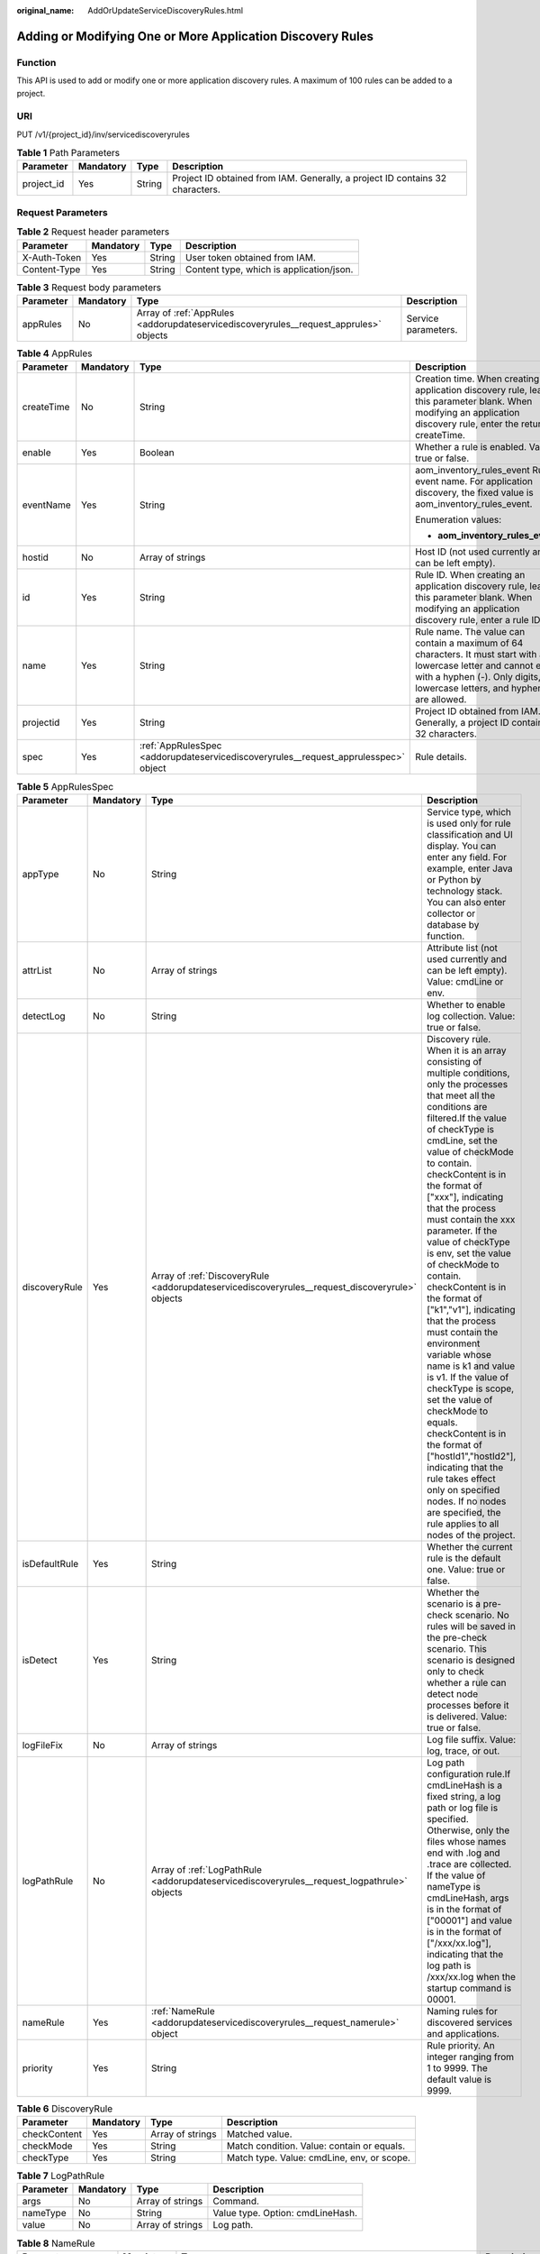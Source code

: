 :original_name: AddOrUpdateServiceDiscoveryRules.html

.. _AddOrUpdateServiceDiscoveryRules:

Adding or Modifying One or More Application Discovery Rules
===========================================================

Function
--------

This API is used to add or modify one or more application discovery rules. A maximum of 100 rules can be added to a project.

URI
---

PUT /v1/{project_id}/inv/servicediscoveryrules

.. table:: **Table 1** Path Parameters

   +------------+-----------+--------+-------------------------------------------------------------------------------+
   | Parameter  | Mandatory | Type   | Description                                                                   |
   +============+===========+========+===============================================================================+
   | project_id | Yes       | String | Project ID obtained from IAM. Generally, a project ID contains 32 characters. |
   +------------+-----------+--------+-------------------------------------------------------------------------------+

Request Parameters
------------------

.. table:: **Table 2** Request header parameters

   ============ ========= ====== ========================================
   Parameter    Mandatory Type   Description
   ============ ========= ====== ========================================
   X-Auth-Token Yes       String User token obtained from IAM.
   Content-Type Yes       String Content type, which is application/json.
   ============ ========= ====== ========================================

.. table:: **Table 3** Request body parameters

   +-----------+-----------+---------------------------------------------------------------------------------------+---------------------+
   | Parameter | Mandatory | Type                                                                                  | Description         |
   +===========+===========+=======================================================================================+=====================+
   | appRules  | No        | Array of :ref:`AppRules <addorupdateservicediscoveryrules__request_apprules>` objects | Service parameters. |
   +-----------+-----------+---------------------------------------------------------------------------------------+---------------------+

.. _addorupdateservicediscoveryrules__request_apprules:

.. table:: **Table 4** AppRules

   +-----------------+-----------------+-------------------------------------------------------------------------------------+-----------------------------------------------------------------------------------------------------------------------------------------------------------------------------------------------+
   | Parameter       | Mandatory       | Type                                                                                | Description                                                                                                                                                                                   |
   +=================+=================+=====================================================================================+===============================================================================================================================================================================================+
   | createTime      | No              | String                                                                              | Creation time. When creating an application discovery rule, leave this parameter blank. When modifying an application discovery rule, enter the returned createTime.                          |
   +-----------------+-----------------+-------------------------------------------------------------------------------------+-----------------------------------------------------------------------------------------------------------------------------------------------------------------------------------------------+
   | enable          | Yes             | Boolean                                                                             | Whether a rule is enabled. Value: true or false.                                                                                                                                              |
   +-----------------+-----------------+-------------------------------------------------------------------------------------+-----------------------------------------------------------------------------------------------------------------------------------------------------------------------------------------------+
   | eventName       | Yes             | String                                                                              | aom_inventory_rules_event Rule event name. For application discovery, the fixed value is aom_inventory_rules_event.                                                                           |
   |                 |                 |                                                                                     |                                                                                                                                                                                               |
   |                 |                 |                                                                                     | Enumeration values:                                                                                                                                                                           |
   |                 |                 |                                                                                     |                                                                                                                                                                                               |
   |                 |                 |                                                                                     | -  **aom_inventory_rules_event**                                                                                                                                                              |
   +-----------------+-----------------+-------------------------------------------------------------------------------------+-----------------------------------------------------------------------------------------------------------------------------------------------------------------------------------------------+
   | hostid          | No              | Array of strings                                                                    | Host ID (not used currently and can be left empty).                                                                                                                                           |
   +-----------------+-----------------+-------------------------------------------------------------------------------------+-----------------------------------------------------------------------------------------------------------------------------------------------------------------------------------------------+
   | id              | Yes             | String                                                                              | Rule ID. When creating an application discovery rule, leave this parameter blank. When modifying an application discovery rule, enter a rule ID.                                              |
   +-----------------+-----------------+-------------------------------------------------------------------------------------+-----------------------------------------------------------------------------------------------------------------------------------------------------------------------------------------------+
   | name            | Yes             | String                                                                              | Rule name. The value can contain a maximum of 64 characters. It must start with a lowercase letter and cannot end with a hyphen (-). Only digits, lowercase letters, and hyphens are allowed. |
   +-----------------+-----------------+-------------------------------------------------------------------------------------+-----------------------------------------------------------------------------------------------------------------------------------------------------------------------------------------------+
   | projectid       | Yes             | String                                                                              | Project ID obtained from IAM. Generally, a project ID contains 32 characters.                                                                                                                 |
   +-----------------+-----------------+-------------------------------------------------------------------------------------+-----------------------------------------------------------------------------------------------------------------------------------------------------------------------------------------------+
   | spec            | Yes             | :ref:`AppRulesSpec <addorupdateservicediscoveryrules__request_apprulesspec>` object | Rule details.                                                                                                                                                                                 |
   +-----------------+-----------------+-------------------------------------------------------------------------------------+-----------------------------------------------------------------------------------------------------------------------------------------------------------------------------------------------+

.. _addorupdateservicediscoveryrules__request_apprulesspec:

.. table:: **Table 5** AppRulesSpec

   +---------------+-----------+-------------------------------------------------------------------------------------------------+-----------------------------------------------------------------------------------------------------------------------------------------------------------------------------------------------------------------------------------------------------------------------------------------------------------------------------------------------------------------------------------------------------------------------------------------------------------------------------------------------------------------------------------------------------------------------------------------------------------------------------------------------------------------------------------------------------------------------------------------------------------------------------------------------------------------------------+
   | Parameter     | Mandatory | Type                                                                                            | Description                                                                                                                                                                                                                                                                                                                                                                                                                                                                                                                                                                                                                                                                                                                                                                                                                 |
   +===============+===========+=================================================================================================+=============================================================================================================================================================================================================================================================================================================================================================================================================================================================================================================================================================================================================================================================================================================================================================================================================================+
   | appType       | No        | String                                                                                          | Service type, which is used only for rule classification and UI display. You can enter any field. For example, enter Java or Python by technology stack. You can also enter collector or database by function.                                                                                                                                                                                                                                                                                                                                                                                                                                                                                                                                                                                                              |
   +---------------+-----------+-------------------------------------------------------------------------------------------------+-----------------------------------------------------------------------------------------------------------------------------------------------------------------------------------------------------------------------------------------------------------------------------------------------------------------------------------------------------------------------------------------------------------------------------------------------------------------------------------------------------------------------------------------------------------------------------------------------------------------------------------------------------------------------------------------------------------------------------------------------------------------------------------------------------------------------------+
   | attrList      | No        | Array of strings                                                                                | Attribute list (not used currently and can be left empty). Value: cmdLine or env.                                                                                                                                                                                                                                                                                                                                                                                                                                                                                                                                                                                                                                                                                                                                           |
   +---------------+-----------+-------------------------------------------------------------------------------------------------+-----------------------------------------------------------------------------------------------------------------------------------------------------------------------------------------------------------------------------------------------------------------------------------------------------------------------------------------------------------------------------------------------------------------------------------------------------------------------------------------------------------------------------------------------------------------------------------------------------------------------------------------------------------------------------------------------------------------------------------------------------------------------------------------------------------------------------+
   | detectLog     | No        | String                                                                                          | Whether to enable log collection. Value: true or false.                                                                                                                                                                                                                                                                                                                                                                                                                                                                                                                                                                                                                                                                                                                                                                     |
   +---------------+-----------+-------------------------------------------------------------------------------------------------+-----------------------------------------------------------------------------------------------------------------------------------------------------------------------------------------------------------------------------------------------------------------------------------------------------------------------------------------------------------------------------------------------------------------------------------------------------------------------------------------------------------------------------------------------------------------------------------------------------------------------------------------------------------------------------------------------------------------------------------------------------------------------------------------------------------------------------+
   | discoveryRule | Yes       | Array of :ref:`DiscoveryRule <addorupdateservicediscoveryrules__request_discoveryrule>` objects | Discovery rule. When it is an array consisting of multiple conditions, only the processes that meet all the conditions are filtered.If the value of checkType is cmdLine, set the value of checkMode to contain. checkContent is in the format of ["xxx"], indicating that the process must contain the xxx parameter. If the value of checkType is env, set the value of checkMode to contain. checkContent is in the format of ["k1","v1"], indicating that the process must contain the environment variable whose name is k1 and value is v1. If the value of checkType is scope, set the value of checkMode to equals. checkContent is in the format of ["hostId1","hostId2"], indicating that the rule takes effect only on specified nodes. If no nodes are specified, the rule applies to all nodes of the project. |
   +---------------+-----------+-------------------------------------------------------------------------------------------------+-----------------------------------------------------------------------------------------------------------------------------------------------------------------------------------------------------------------------------------------------------------------------------------------------------------------------------------------------------------------------------------------------------------------------------------------------------------------------------------------------------------------------------------------------------------------------------------------------------------------------------------------------------------------------------------------------------------------------------------------------------------------------------------------------------------------------------+
   | isDefaultRule | Yes       | String                                                                                          | Whether the current rule is the default one. Value: true or false.                                                                                                                                                                                                                                                                                                                                                                                                                                                                                                                                                                                                                                                                                                                                                          |
   +---------------+-----------+-------------------------------------------------------------------------------------------------+-----------------------------------------------------------------------------------------------------------------------------------------------------------------------------------------------------------------------------------------------------------------------------------------------------------------------------------------------------------------------------------------------------------------------------------------------------------------------------------------------------------------------------------------------------------------------------------------------------------------------------------------------------------------------------------------------------------------------------------------------------------------------------------------------------------------------------+
   | isDetect      | Yes       | String                                                                                          | Whether the scenario is a pre-check scenario. No rules will be saved in the pre-check scenario. This scenario is designed only to check whether a rule can detect node processes before it is delivered. Value: true or false.                                                                                                                                                                                                                                                                                                                                                                                                                                                                                                                                                                                              |
   +---------------+-----------+-------------------------------------------------------------------------------------------------+-----------------------------------------------------------------------------------------------------------------------------------------------------------------------------------------------------------------------------------------------------------------------------------------------------------------------------------------------------------------------------------------------------------------------------------------------------------------------------------------------------------------------------------------------------------------------------------------------------------------------------------------------------------------------------------------------------------------------------------------------------------------------------------------------------------------------------+
   | logFileFix    | No        | Array of strings                                                                                | Log file suffix. Value: log, trace, or out.                                                                                                                                                                                                                                                                                                                                                                                                                                                                                                                                                                                                                                                                                                                                                                                 |
   +---------------+-----------+-------------------------------------------------------------------------------------------------+-----------------------------------------------------------------------------------------------------------------------------------------------------------------------------------------------------------------------------------------------------------------------------------------------------------------------------------------------------------------------------------------------------------------------------------------------------------------------------------------------------------------------------------------------------------------------------------------------------------------------------------------------------------------------------------------------------------------------------------------------------------------------------------------------------------------------------+
   | logPathRule   | No        | Array of :ref:`LogPathRule <addorupdateservicediscoveryrules__request_logpathrule>` objects     | Log path configuration rule.If cmdLineHash is a fixed string, a log path or log file is specified. Otherwise, only the files whose names end with .log and .trace are collected. If the value of nameType is cmdLineHash, args is in the format of ["00001"] and value is in the format of ["/xxx/xx.log"], indicating that the log path is /xxx/xx.log when the startup command is 00001.                                                                                                                                                                                                                                                                                                                                                                                                                                  |
   +---------------+-----------+-------------------------------------------------------------------------------------------------+-----------------------------------------------------------------------------------------------------------------------------------------------------------------------------------------------------------------------------------------------------------------------------------------------------------------------------------------------------------------------------------------------------------------------------------------------------------------------------------------------------------------------------------------------------------------------------------------------------------------------------------------------------------------------------------------------------------------------------------------------------------------------------------------------------------------------------+
   | nameRule      | Yes       | :ref:`NameRule <addorupdateservicediscoveryrules__request_namerule>` object                     | Naming rules for discovered services and applications.                                                                                                                                                                                                                                                                                                                                                                                                                                                                                                                                                                                                                                                                                                                                                                      |
   +---------------+-----------+-------------------------------------------------------------------------------------------------+-----------------------------------------------------------------------------------------------------------------------------------------------------------------------------------------------------------------------------------------------------------------------------------------------------------------------------------------------------------------------------------------------------------------------------------------------------------------------------------------------------------------------------------------------------------------------------------------------------------------------------------------------------------------------------------------------------------------------------------------------------------------------------------------------------------------------------+
   | priority      | Yes       | String                                                                                          | Rule priority. An integer ranging from 1 to 9999. The default value is 9999.                                                                                                                                                                                                                                                                                                                                                                                                                                                                                                                                                                                                                                                                                                                                                |
   +---------------+-----------+-------------------------------------------------------------------------------------------------+-----------------------------------------------------------------------------------------------------------------------------------------------------------------------------------------------------------------------------------------------------------------------------------------------------------------------------------------------------------------------------------------------------------------------------------------------------------------------------------------------------------------------------------------------------------------------------------------------------------------------------------------------------------------------------------------------------------------------------------------------------------------------------------------------------------------------------+

.. _addorupdateservicediscoveryrules__request_discoveryrule:

.. table:: **Table 6** DiscoveryRule

   +--------------+-----------+------------------+--------------------------------------------+
   | Parameter    | Mandatory | Type             | Description                                |
   +==============+===========+==================+============================================+
   | checkContent | Yes       | Array of strings | Matched value.                             |
   +--------------+-----------+------------------+--------------------------------------------+
   | checkMode    | Yes       | String           | Match condition. Value: contain or equals. |
   +--------------+-----------+------------------+--------------------------------------------+
   | checkType    | Yes       | String           | Match type. Value: cmdLine, env, or scope. |
   +--------------+-----------+------------------+--------------------------------------------+

.. _addorupdateservicediscoveryrules__request_logpathrule:

.. table:: **Table 7** LogPathRule

   ========= ========= ================ ================================
   Parameter Mandatory Type             Description
   ========= ========= ================ ================================
   args      No        Array of strings Command.
   nameType  No        String           Value type. Option: cmdLineHash.
   value     No        Array of strings Log path.
   ========= ========= ================ ================================

.. _addorupdateservicediscoveryrules__request_namerule:

.. table:: **Table 8** NameRule

   +---------------------+-----------+-------------------------------------------------------------------------------------------------------------+---------------------------------------------------------------------------------------------------------------------------------------------------------------------------------------------------------------------------------------------------------------------------------------------------------------------------------------------------------------------------------------------------------------------------------------------------------------------------------------------------------------------------------------------------------------------------------------------------------------------------------------------------------------------------------------------------------------------------------------------------------------------------+
   | Parameter           | Mandatory | Type                                                                                                        | Description                                                                                                                                                                                                                                                                                                                                                                                                                                                                                                                                                                                                                                                                                                                                                               |
   +=====================+===========+=============================================================================================================+===========================================================================================================================================================================================================================================================================================================================================================================================================================================================================================================================================================================================================================================================================================================================================================================+
   | appNameRule         | Yes       | Array of :ref:`AppNameRule <addorupdateservicediscoveryrules__request_appnamerule>` objects                 | Service name rule. If there are multiple objects in the array, the character strings extracted from these objects constitute the service name.If the value of nameType is cmdLine, args is in the format of ["start", "end"], indicating that the characters between start and end in the command are extracted.If the value of nameType is cmdLine, args is in the format of ["aa"], indicating that the environment variable named aa is extracted.If the value of nameType is str, args is in the format of ["fix"], indicating that the service name is suffixed with fix.If the value of nameType is cmdLineHash, args is in the format of ["0001"] and value is in the format of ["ser"], indicating that the service name is ser when the startup command is 0001. |
   +---------------------+-----------+-------------------------------------------------------------------------------------------------------------+---------------------------------------------------------------------------------------------------------------------------------------------------------------------------------------------------------------------------------------------------------------------------------------------------------------------------------------------------------------------------------------------------------------------------------------------------------------------------------------------------------------------------------------------------------------------------------------------------------------------------------------------------------------------------------------------------------------------------------------------------------------------------+
   | applicationNameRule | Yes       | Array of :ref:`ApplicationNameRule <addorupdateservicediscoveryrules__request_applicationnamerule>` objects | Application name rule.If the value of nameType is cmdLine, args is in the format of ["start", "end"], indicating that the characters between start and end in the command are extracted.If the value of nameType is cmdLine, args is in the format of ["aa"], indicating that the environment variable named aa is extracted.If the value of nameType is str, args is in the format of ["fix"], indicating that the service name is suffixed with fix.If the value of nameType is cmdLineHash, args is in the format of ["0001"] and value is in the format of ["ser"], indicating that the application name is ser when the startup command is 0001.                                                                                                                     |
   +---------------------+-----------+-------------------------------------------------------------------------------------------------------------+---------------------------------------------------------------------------------------------------------------------------------------------------------------------------------------------------------------------------------------------------------------------------------------------------------------------------------------------------------------------------------------------------------------------------------------------------------------------------------------------------------------------------------------------------------------------------------------------------------------------------------------------------------------------------------------------------------------------------------------------------------------------------+

.. _addorupdateservicediscoveryrules__request_appnamerule:

.. table:: **Table 9** AppNameRule

   +-----------+-----------+------------------+--------------------------------------------------------------------------------+
   | Parameter | Mandatory | Type             | Description                                                                    |
   +===========+===========+==================+================================================================================+
   | nameType  | Yes       | String           | Value type. Options: cmdLineHash, cmdLine, env, and str.                       |
   +-----------+-----------+------------------+--------------------------------------------------------------------------------+
   | args      | Yes       | Array of strings | Input value.                                                                   |
   +-----------+-----------+------------------+--------------------------------------------------------------------------------+
   | value     | No        | Array of strings | Service name, which is mandatory only if the value of nameType is cmdLineHash. |
   +-----------+-----------+------------------+--------------------------------------------------------------------------------+

.. _addorupdateservicediscoveryrules__request_applicationnamerule:

.. table:: **Table 10** ApplicationNameRule

   +-----------+-----------+------------------+--------------------------------------------------------------------------------+
   | Parameter | Mandatory | Type             | Description                                                                    |
   +===========+===========+==================+================================================================================+
   | nameType  | Yes       | String           | Value type. Options: cmdLineHash, cmdLine, env, and str.                       |
   +-----------+-----------+------------------+--------------------------------------------------------------------------------+
   | args      | Yes       | Array of strings | Input value.                                                                   |
   +-----------+-----------+------------------+--------------------------------------------------------------------------------+
   | value     | No        | Array of strings | Service name, which is mandatory only if the value of nameType is cmdLineHash. |
   +-----------+-----------+------------------+--------------------------------------------------------------------------------+

Response Parameters
-------------------

**Status code: 200**

.. table:: **Table 11** Response body parameters

   ============== ======= =====================
   Parameter      Type    Description
   ============== ======= =====================
   errorCode      String  Response code.
   errorMessage   String  Response message.
   responseStatus Integer Response status code.
   ============== ======= =====================

Example Requests
----------------

Add or modify one or more application discovery rules.

.. code-block:: text

   PUT https://{Endpoint}/v1/{project_id}/inv/servicediscoveryrules

   {
     "appRules" : [ {
       "id" : "44d6c4bb-f673-4bf4-8d33-313832f37b28",
       "name" : "bytest",
       "createTime" : "",
       "projectid" : "5a6036f48e954fcd84d198cb28db311a",
       "enable" : true,
       "hostid" : [ ],
       "eventName" : "aom_inventory_rules_event",
       "spec" : {
         "detectLog" : "true",
         "logFileFix" : [ "log", "trace" ],
         "discoveryRule" : [ {
           "checkType" : "cmdLine",
           "checkMode" : "contain",
           "checkContent" : [ "default" ]
         }, {
           "checkType" : "scope",
           "checkMode" : "equals",
           "checkContent" : [ "44d6c4bb-f673-4bf4-8d33-313832f37b28" ]
         } ],
         "attrList" : [ "cmdLine" ],
         "isDetect" : "false",
         "priority" : "1",
         "nameRule" : {
           "appNameRule" : [ {
             "nameType" : "cmdLineHash",
             "args" : [ "00000000001" ],
             "value" : [ "serviceName1" ]
           }, {
             "nameType" : "cmdLine",
             "args" : [ "/var/paas/kubernetes/", "/kubeconfig" ]
           }, {
             "nameType" : "env",
             "args" : [ "APP_NAME" ]
           }, {
             "nameType" : "str",
             "args" : [ "kube" ]
           } ],
           "applicationNameRule" : [ {
             "nameType" : "cmdLineHash",
             "args" : [ "00000000001" ],
             "value" : [ "applicationName1" ]
           }, {
             "nameType" : "str",
             "args" : [ "kubeproxy" ]
           } ]
         },
         "appType" : "",
         "isDefaultRule" : "false",
         "logPathRule" : [ {
           "nameType" : "cmdLineHash",
           "args" : [ "00000000001" ],
           "value" : [ "/xx/xxx/xx.log", "/xx/xxx/xx" ]
         } ]
       }
     } ]
   }

Example Responses
-----------------

**Status code: 200**

OK

The request is successful.

.. code-block::

   {
     "errorCode" : "SVCSTG.INV.2000000",
     "errorMessage" : "None",
     "responseStatus" : 200
   }

Status Codes
------------

+-----------------------------------+---------------------------------------------------------------------------------------------------------------------------------------------------------------------------------------------------+
| Status Code                       | Description                                                                                                                                                                                       |
+===================================+===================================================================================================================================================================================================+
| 200                               | OK                                                                                                                                                                                                |
|                                   |                                                                                                                                                                                                   |
|                                   | The request is successful.                                                                                                                                                                        |
+-----------------------------------+---------------------------------------------------------------------------------------------------------------------------------------------------------------------------------------------------+
| 400                               | Bad Request                                                                                                                                                                                       |
|                                   |                                                                                                                                                                                                   |
|                                   | Invalid request. The client should not repeat the request without modifications.                                                                                                                  |
+-----------------------------------+---------------------------------------------------------------------------------------------------------------------------------------------------------------------------------------------------+
| 401                               | Unauthorized                                                                                                                                                                                      |
|                                   |                                                                                                                                                                                                   |
|                                   | The authorization information is incorrect or invalid.                                                                                                                                            |
+-----------------------------------+---------------------------------------------------------------------------------------------------------------------------------------------------------------------------------------------------+
| 403                               | ForbiddenThe request is rejected. The server has received the request and understood it, but the server refuses to respond to it. The client should not repeat the request without modifications. |
+-----------------------------------+---------------------------------------------------------------------------------------------------------------------------------------------------------------------------------------------------+
| 500                               | Internal Server Error                                                                                                                                                                             |
|                                   |                                                                                                                                                                                                   |
|                                   | The server is able to receive the request but unable to understand the request.                                                                                                                   |
+-----------------------------------+---------------------------------------------------------------------------------------------------------------------------------------------------------------------------------------------------+
| 503                               | Service Unavailable                                                                                                                                                                               |
|                                   |                                                                                                                                                                                                   |
|                                   | The requested service is invalid. The client should not repeat the request without modifications.                                                                                                 |
+-----------------------------------+---------------------------------------------------------------------------------------------------------------------------------------------------------------------------------------------------+

Error Codes
-----------

See :ref:`Error Codes <errorcode>`.
